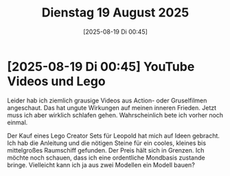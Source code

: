 #+title:      Dienstag 19 August 2025
#+date:       [2025-08-19 Di 00:45]
#+filetags:   :journal:
#+identifier: 20250819T004514

* [2025-08-19 Di 00:45] YouTube Videos und Lego

Leider hab ich ziemlich grausige Videos aus Action- oder Gruselfilmen angeschaut. Das hat ungute Wirkungen auf meinen inneren Frieden. Jetzt muss ich aber wirklich schlafen gehen. Wahrscheinlich bete ich vorher noch einmal.

Der Kauf eines Lego Creator Sets für Leopold hat mich auf Ideen gebracht. Ich hab die Anleitung und die nötigen Steine für ein cooles, kleines bis mittelgroßes Raumschiff gefunden. Der Preis hält sich in Grenzen. Ich möchte noch schauen, dass ich eine ordentliche Mondbasis zustande bringe. Vielleicht kann ich ja aus zwei Modellen ein Modell bauen?
